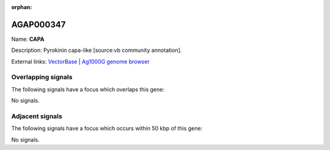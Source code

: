 :orphan:

AGAP000347
=============



Name: **CAPA**

Description: Pyrokinin capa-like [source:vb community annotation].

External links:
`VectorBase <https://www.vectorbase.org/Anopheles_gambiae/Gene/Summary?g=AGAP000347>`_ |
`Ag1000G genome browser <https://www.malariagen.net/apps/ag1000g/phase1-AR3/index.html?genome_region=X:6135743-6139283#genomebrowser>`_

Overlapping signals
-------------------

The following signals have a focus which overlaps this gene:



No signals.



Adjacent signals
----------------

The following signals have a focus which occurs within 50 kbp of this gene:



No signals.


